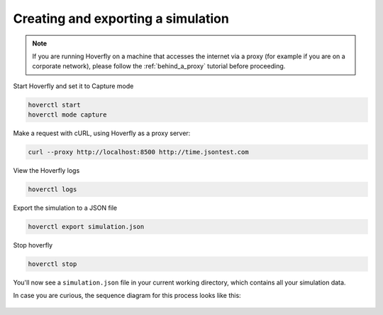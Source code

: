 .. _simulations_io:

Creating and exporting a simulation
===================================

.. note::
   If you are running Hoverfly on a machine that accesses the internet via a proxy
   (for example if you are on a corporate network), please follow the :ref:`behind_a_proxy`
   tutorial before proceeding.

Start Hoverfly and set it to Capture mode

.. code:: bash

    hoverctl start
    hoverctl mode capture

Make a request with cURL, using Hoverfly as a proxy server:

.. code:: bash

    curl --proxy http://localhost:8500 http://time.jsontest.com    

View the Hoverfly logs

.. code:: bash

    hoverctl logs

Export the simulation to a JSON file

.. code:: bash

    hoverctl export simulation.json

Stop hoverfly

.. code:: bash

    hoverctl stop

You'll now see a ``simulation.json`` file in your current working directory, which contains all your simulation data.

In case you are curious, the sequence diagram for this process looks like this:

.. figure:: exportingsimulations.mermaid.png
